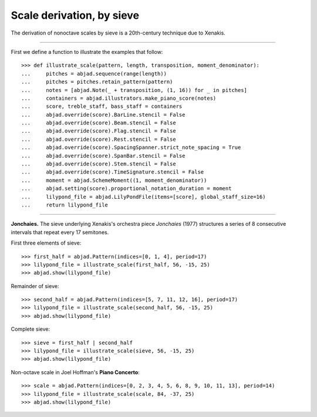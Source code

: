 Scale derivation, by sieve
--------------------------

The derivation of nonoctave scales by sieve is a 20th-century technique due to Xenakis.

----

First we define a function to illustrate the examples that follow:

::

    >>> def illustrate_scale(pattern, length, transposition, moment_denominator):
    ...     pitches = abjad.sequence(range(length))
    ...     pitches = pitches.retain_pattern(pattern)
    ...     notes = [abjad.Note(_ + transposition, (1, 16)) for _ in pitches]
    ...     containers = abjad.illustrators.make_piano_score(notes)
    ...     score, treble_staff, bass_staff = containers
    ...     abjad.override(score).BarLine.stencil = False
    ...     abjad.override(score).Beam.stencil = False
    ...     abjad.override(score).Flag.stencil = False
    ...     abjad.override(score).Rest.stencil = False
    ...     abjad.override(score).SpacingSpanner.strict_note_spacing = True
    ...     abjad.override(score).SpanBar.stencil = False
    ...     abjad.override(score).Stem.stencil = False
    ...     abjad.override(score).TimeSignature.stencil = False
    ...     moment = abjad.SchemeMoment((1, moment_denominator))
    ...     abjad.setting(score).proportional_notation_duration = moment
    ...     lilypond_file = abjad.LilyPondFile(items=[score], global_staff_size=16)
    ...     return lilypond_file

----

**Jonchaies.** The sieve underlying Xenakis's orchestra piece *Jonchaies*
(1977) structures a series of 8 consecutive intervals that repeat every 17 semitones.

First three elements of sieve:

::

    >>> first_half = abjad.Pattern(indices=[0, 1, 4], period=17)
    >>> lilypond_file = illustrate_scale(first_half, 56, -15, 25)
    >>> abjad.show(lilypond_file)

Remainder of sieve:

::

    >>> second_half = abjad.Pattern(indices=[5, 7, 11, 12, 16], period=17)
    >>> lilypond_file = illustrate_scale(second_half, 56, -15, 25)
    >>> abjad.show(lilypond_file)

Complete sieve:

::

    >>> sieve = first_half | second_half
    >>> lilypond_file = illustrate_scale(sieve, 56, -15, 25)
    >>> abjad.show(lilypond_file)

Non-octave scale in Joel Hoffman's **Piano Concerto**:

::

    >>> scale = abjad.Pattern(indices=[0, 2, 3, 4, 5, 6, 8, 9, 10, 11, 13], period=14)
    >>> lilypond_file = illustrate_scale(scale, 84, -37, 25)
    >>> abjad.show(lilypond_file)
